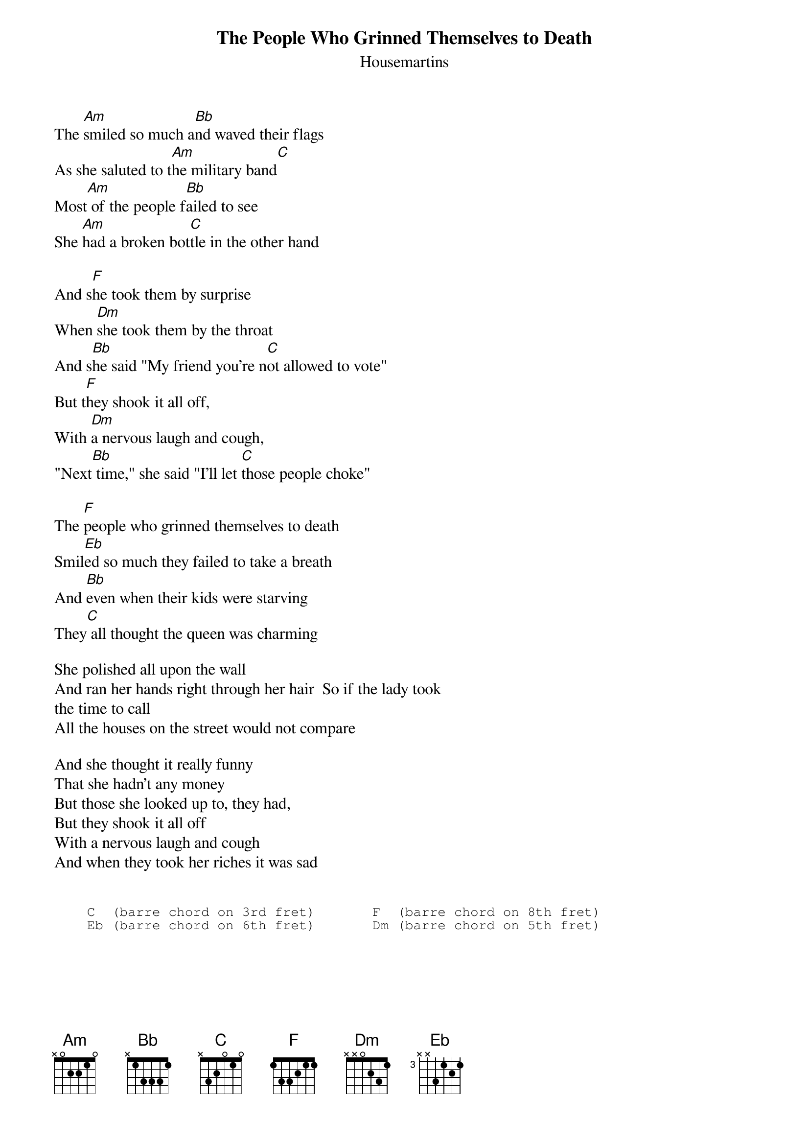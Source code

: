 # From: bklock@pipeline.com (Brian Klock)
{t:The People Who Grinned Themselves to Death}
{st:Housemartins}

The [Am]smiled so much a[Bb]nd waved their flags
As she saluted to t[Am]he military band[C]
Most[Am] of the people f[Bb]ailed to see
She [Am]had a broken bot[C]tle in the other hand

And s[F]he took them by surprise
When [Dm]she took them by the throat
And s[Bb]he said "My friend you're n[C]ot allowed to vote"
But t[F]hey shook it all off,
With [Dm]a nervous laugh and cough,
"Next[Bb] time," she said "I'll let [C]those people choke"

The [F]people who grinned themselves to death
Smil[Eb]ed so much they failed to take a breath
And [Bb]even when their kids were starving
They[C] all thought the queen was charming

She polished all upon the wall
And ran her hands right through her hair  So if the lady took 
the time to call
All the houses on the street would not compare

And she thought it really funny
That she hadn't any money
But those she looked up to, they had,
But they shook it all off
With a nervous laugh and cough
And when they took her riches it was sad


{sot}
    C  (barre chord on 3rd fret)       F  (barre chord on 8th fret)
    Eb (barre chord on 6th fret)       Dm (barre chord on 5th fret)
{eot}